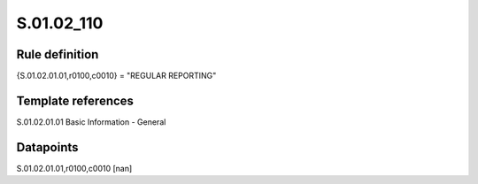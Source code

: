 ===========
S.01.02_110
===========

Rule definition
---------------

{S.01.02.01.01,r0100,c0010} = "REGULAR REPORTING"


Template references
-------------------

S.01.02.01.01 Basic Information - General


Datapoints
----------

S.01.02.01.01,r0100,c0010 [nan]



